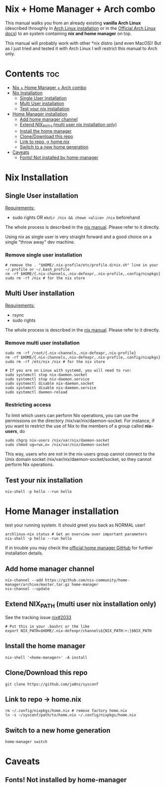 #+STARTUP: content
#+OPTIONS: \n:t

* Nix + Home Manager + Arch combo
This manual walks you from an already existing *vanilla Arch Linux* (described throughly in [[file:~/sysconf/docs/arch-installation.org][Arch Linux installation]] or in the [[https://wiki.archlinux.org/title/Installation_guide#Installation][Official Arch Linux docs]]) to an system containing *nix and home manager* on top.

This manual will probably work with other *nix distro (and even MacOS)! But as I just tried and tested it with Arch Linux I will restrict this manual to Arch only.

* Contents :toc:
- [[#nix--home-manager--arch-combo][Nix + Home Manager + Arch combo]]
- [[#nix-installation][Nix Installation]]
  - [[#single-user-installation][Single User installation]]
  - [[#multi-user-installation][Multi User installation]]
  - [[#test-your-nix-installation][Test your nix installation]]
- [[#home-manager-installation][Home Manager installation]]
  - [[#add-home-manager-channel][Add home manager channel]]
  - [[#extend-nix_path-multi-user-nix-installation-only][Extend NIX_PATH (multi user nix installation only)]]
  - [[#install-the-home-manager][Install the home manager]]
  - [[#clonedownload-this-repo][Clone/Download this repo]]
  - [[#link-to-repo---homenix][Link to repo -> home.nix]]
  - [[#switch-to-a-new-home-generation][Switch to a new home generation]]
- [[#caveats][Caveats]]
  - [[#fonts-not-installed-by-home-manager][Fonts! Not installed by home-manager]]

* Nix Installation
** Single User installation
_Requirements:_
- sudo rights OR ~mkdir /nix && chown <alice> /nix~ beforehand

The whole process is described in the [[https://nixos.org/manual/nix/stable/#sect-single-user-installation][nix manual]]. Please refer to it directly.

Using nix as single user is very straight forward and a good choice on a single "throw away" dev machine.

*** Remove single user installation
#+begin_src shell
# remove the . "$HOME/.nix-profile/etc/profile.d/nix.sh" line in your ~/.profile or ~/.bash_profile
rm -rf $HOME/{.nix-channels,.nix-defexpr,.nix-profile,.config/nixpkgs}
sudo rm -rf /nix # for the nix store
#+end_src
** Multi User installation
_Requirements:_
- rsync
- sudo rights

The whole process is described in the [[https://nixos.org/manual/nix/stable/#sect-multi-user-installation][nix manual]]. Please refer to it directly.

*** Remove multi user installation
#+begin_src shell
sudo rm -rf /root/{.nix-channels,.nix-defexpr,.nix-profile}
rm -rf $HOME/{.nix-channels,.nix-defexpr,.nix-profile,.config/nixpkgs}
sudo rm -rf /etc/nix /nix # for the nix store

# If you are on Linux with systemd, you will need to run:
sudo systemctl stop nix-daemon.socket
sudo systemctl stop nix-daemon.service
sudo systemctl disable nix-daemon.socket
sudo systemctl disable nix-daemon.service
sudo systemctl daemon-reload
#+end_src

*** Restricting access
To limit which users can perform Nix operations, you can use the permissions on the directory /nix/var/nix/daemon-socket. For instance, if you want to restrict the use of Nix to the members of a group called *nix-users*, do

#+begin_src shell
sudo chgrp nix-users /nix/var/nix/daemon-socket
sudo chmod ug=rwx,o= /nix/var/nix/daemon-socket
#+end_src

This way, users who are not in the nix-users group cannot connect to the Unix domain socket /nix/var/nix/daemon-socket/socket, so they cannot perform Nix operations.

** Test your nix installation
#+begin_src shell
nix-shell -p hello --run hello
#+end_src

* Home Manager installation
test your running system. It should greet you back as NORMAL user!
#+begin_src shell
archlinux-nix status # Get an overview over important parameters
nix-shell -p hello --run hello
#+end_src

If in trouble you may check the [[https://github.com/nix-community/home-manager][official home manager GitHub]] for further installation details.
** Add home manager channel
#+begin_src shell
nix-channel --add https://github.com/nix-community/home-manager/archive/master.tar.gz home-manager
nix-channel --update
#+end_src

** Extend NIX_PATH (multi user nix installation only)
See the tracking issue [[https://github.com/NixOS/nix/issues/2033][nix#2033]]
#+begin_src shell
# Put this in your .bashrc or the like
export NIX_PATH=$HOME/.nix-defexpr/channels${NIX_PATH:+:}$NIX_PATH
#+end_src

** Install the home manager
#+begin_src shell
nix-shell '<home-manager>' -A install
#+end_src

** Clone/Download this repo
#+begin_src shell
git clone https://github.com/ja0nz/sysconf
#+end_src

** Link to repo -> home.nix
#+begin_src shell
rm ~/.config/nixpkgs/home.nix # remove factory home.nix
ln -s ~/sysconf/path/to/home.nix ~/.config/nixpkgs/home.nix
#+end_src

** Switch to a new home generation
#+begin_src shell
home-manager switch
#+end_src


* Caveats
** Fonts! Not installed by home-manager
